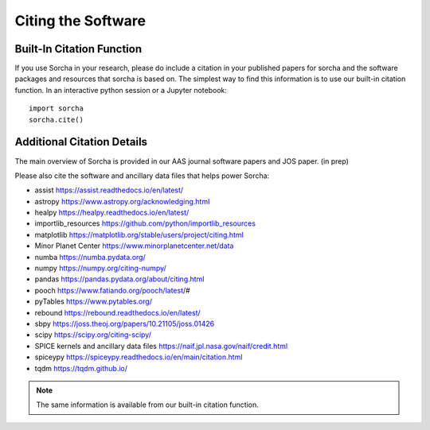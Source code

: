 Citing the Software
==========================

Built-In Citation Function
----------------------------
If you use Sorcha in your research, please do include a citation in your published papers for sorcha and the software packages and resources that sorcha is based on. The simplest way to find this information is to use our built-in citation function. In an interactive python session or a Jupyter notebook::

   import sorcha
   sorcha.cite()


Additional Citation Details
----------------------------

The main overview of Sorcha is provided in our AAS journal software papers and JOS paper. (in prep)

Please also cite the software and ancillary data files that helps power Sorcha:

* assist https://assist.readthedocs.io/en/latest/
* astropy https://www.astropy.org/acknowledging.html
* healpy https://healpy.readthedocs.io/en/latest/
* importlib_resources https://github.com/python/importlib_resources 
* matplotlib https://matplotlib.org/stable/users/project/citing.html
* Minor Planet Center https://www.minorplanetcenter.net/data
* numba https://numba.pydata.org/ 
* numpy https://numpy.org/citing-numpy/
* pandas https://pandas.pydata.org/about/citing.html
* pooch https://www.fatiando.org/pooch/latest/#
* pyTables https://www.pytables.org/
* rebound https://rebound.readthedocs.io/en/latest/
* sbpy https://joss.theoj.org/papers/10.21105/joss.01426
* scipy https://scipy.org/citing-scipy/
* SPICE kernels and ancillary data files https://naif.jpl.nasa.gov/naif/credit.html
* spiceypy https://spiceypy.readthedocs.io/en/main/citation.html
* tqdm https://tqdm.github.io/

.. note::
   The same information is available from our built-in citation function.

